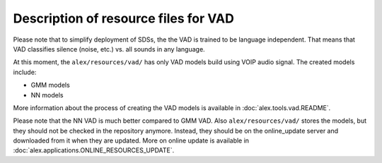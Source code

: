 Description of resource files for VAD
=====================================

Please note that to simplify deployment of SDSs, the the VAD is trained to be language independent. That means that VAD
classifies silence (noise, etc.) vs. all sounds in any language.

At this moment, the ``alex/resources/vad/`` has only VAD models build using VOIP audio signal. The created models 
include:

- GMM models
- NN models

More information about the process of creating the VAD models is available in :doc:`alex.tools.vad.README`.

Please note that the NN VAD is much better compared to GMM VAD. Also ``alex/resources/vad/`` stores the models, 
but they should not be checked in the repository anymore. Instead, they should be on the online_update server 
and downloaded from it when they are updated. More on online update is available in
:doc:`alex.applications.ONLINE_RESOURCES_UPDATE`.
